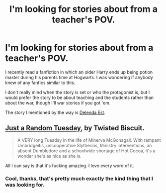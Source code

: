 #+TITLE: I'm looking for stories about from a teacher's POV.

* I'm looking for stories about from a teacher's POV.
:PROPERTIES:
:Author: ForgotMyLastPasscode
:Score: 6
:DateUnix: 1406147216.0
:DateShort: 2014-Jul-24
:FlairText: Request
:END:
I recently read a fanfiction in which an older Harry ends up being potion master during his parents time at Hogwarts. I was wondering if anybody knew of any fanfics similar to this.

I don't really mind when the story is set or who the protagonist is, but I would prefer the story to be about teaching and the students rather than about the war, though I'll war stories if you got 'em.

The story I mentioned by the way is [[https://www.fanfiction.net/s/5511855/1/Delenda-Est][Delenda Est]].


** [[https://www.fanfiction.net/s/3124159/1/][Just a Random Tuesday]], by Twisted Biscuit.

#+begin_quote
  A VERY long Tuesday in the life of Minerva McGonagall. With rampant Umbridgeitis, uncooperative Slytherins, Ministry interventions, an absent Dumbledore and a schoolwide shortage of Hot Cocoa, it's a wonder she's as nice as she is.
#+end_quote

All I can say is that it's fucking amazing. I love every word of it.
:PROPERTIES:
:Author: SilverCookieDust
:Score: 6
:DateUnix: 1406167000.0
:DateShort: 2014-Jul-24
:END:

*** Cool, thanks, that's pretty much exactly the kind thing that I was looking for.
:PROPERTIES:
:Author: ForgotMyLastPasscode
:Score: 1
:DateUnix: 1406167331.0
:DateShort: 2014-Jul-24
:END:
